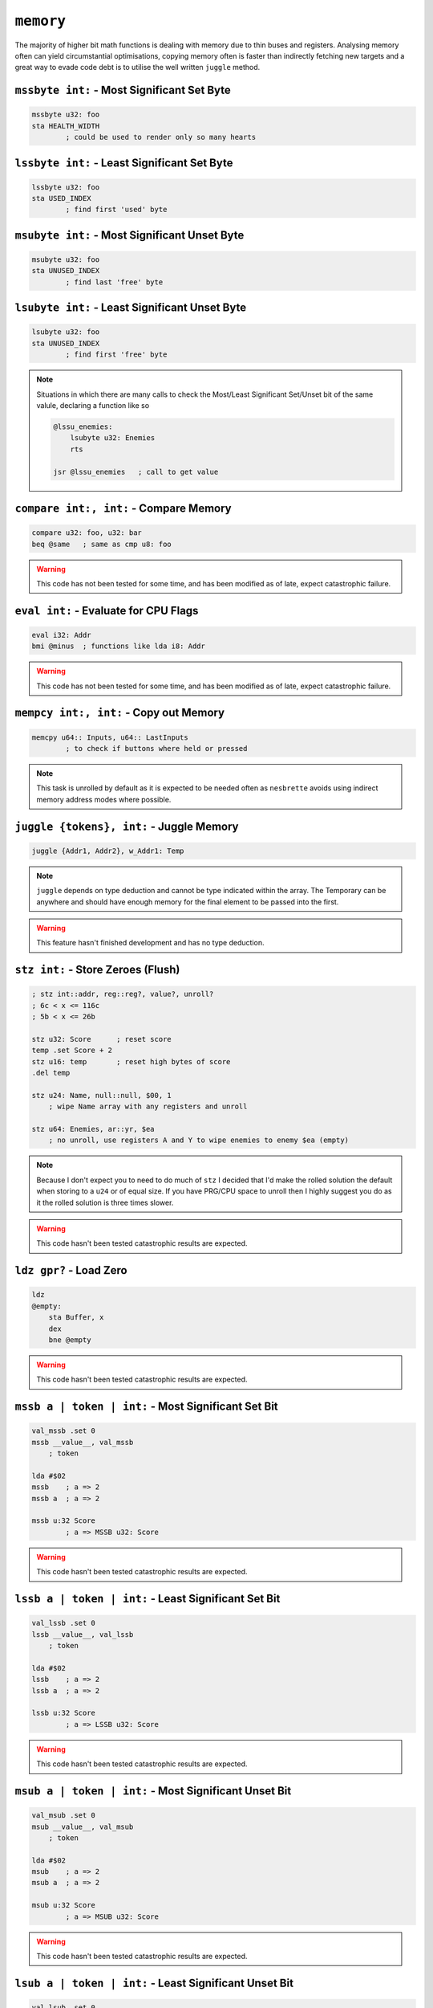 ``memory``
==========

The majority of higher bit math functions is dealing with memory due to thin buses and registers. Analysing memory often can yield circumstantial optimisations, copying memory often is faster than indirectly fetching new targets and a great way to evade code debt is to utilise the well written ``juggle`` method.

``mssbyte int:`` - Most Significant Set Byte
~~~~~~~~~~~~~~~~~~~~~~~~~~~~~~~~~~~~~~~~~~~~~~~~~

.. code-block::

    mssbyte u32: foo
    sta HEALTH_WIDTH
            ; could be used to render only so many hearts

``lssbyte int:`` - Least Significant Set Byte
~~~~~~~~~~~~~~~~~~~~~~~~~~~~~~~~~~~~~~~~~~~~~~~~~~~

.. code-block::

    lssbyte u32: foo
    sta USED_INDEX
            ; find first 'used' byte

``msubyte int:`` - Most Significant Unset Byte
~~~~~~~~~~~~~~~~~~~~~~~~~~~~~~~~~~~~~~~~~~~~~~~~~~~

.. code-block::

    msubyte u32: foo
    sta UNUSED_INDEX
            ; find last 'free' byte

``lsubyte int:`` - Least Significant Unset Byte
~~~~~~~~~~~~~~~~~~~~~~~~~~~~~~~~~~~~~~~~~~~~~~~~~~~~

.. code-block::

    lsubyte u32: foo
    sta UNUSED_INDEX
            ; find first 'free' byte

.. note::
    Situations in which there are many calls to check the Most/Least Significant Set/Unset bit of the same valule, declaring a function like so
    
    .. code-block::
        
        @lssu_enemies:
            lsubyte u32: Enemies
            rts

        jsr @lssu_enemies   ; call to get value

``compare int:, int:`` - Compare Memory
~~~~~~~~~~~~~~~~~~~~~~~~~~~~~~~~~~~~~~~~~~~~~~~

.. code-block::

    compare u32: foo, u32: bar
    beq @same   ; same as cmp u8: foo


.. warning::
    This code has not been tested for some time, and has been modified as of late, expect catastrophic failure.

``eval int:`` - Evaluate for CPU Flags
~~~~~~~~~~~~~~~~~~~~~~~~~~~~~~~~~~~~~~~~~~

.. code-block::

    eval i32: Addr
    bmi @minus  ; functions like lda i8: Addr

.. warning::
    This code has not been tested for some time, and has been modified as of late, expect catastrophic failure.

``mempcy int:, int:`` - Copy out Memory
~~~~~~~~~~~~~~~~~~~~~~~~~~~~~~~~~~~~~~~~~~~~~~~

.. code-block::

    memcpy u64:: Inputs, u64:: LastInputs
            ; to check if buttons where held or pressed
.. note::
    This task is unrolled by default as it is expected to be needed often as ``nesbrette`` avoids using indirect memory address modes where possible.

``juggle {tokens}, int:`` - Juggle Memory
~~~~~~~~~~~~~~~~~~~~~~~~~~~~~~~~~~~~~~~~~~~~~~~

.. code-block::

    juggle {Addr1, Addr2}, w_Addr1: Temp
.. note::
    ``juggle`` depends on type deduction and cannot be type indicated within the array. The Temporary can be anywhere and should have enough memory for the final element to be passed into the first.

.. warning::
    This feature hasn't finished development and has no type deduction.


``stz int:`` - Store Zeroes (Flush)
~~~~~~~~~~~~~~~~~~~~~~~~~~~~~~~~~~~~~~~~

.. code-block::

    ; stz int::addr, reg::reg?, value?, unroll? 
    ; 6c < x <= 116c
    ; 5b < x <= 26b

    stz u32: Score      ; reset score
    temp .set Score + 2
    stz u16: temp       ; reset high bytes of score
    .del temp

    stz u24: Name, null::null, $00, 1
        ; wipe Name array with any registers and unroll

    stz u64: Enemies, ar::yr, $ea
        ; no unroll, use registers A and Y to wipe enemies to enemy $ea (empty)

.. note::
    Because I don't expect you to need to do much of ``stz`` I decided that I'd make the rolled solution the default when storing to a ``u24`` or of equal size. If you have PRG/CPU space to unroll then I highly suggest you do as it the rolled solution is three times slower.

.. warning::
    This code hasn't been tested catastrophic results are expected.

``ldz gpr?`` - Load Zero
~~~~~~~~~~~~~~~~~~~~~~~~~~~~~~~~~~~~~~~~

.. code-block::

    ldz
    @empty:
        sta Buffer, x
        dex
        bne @empty

.. warning::
    This code hasn't been tested catastrophic results are expected.


``mssb a | token | int:`` - Most Significant Set Bit
~~~~~~~~~~~~~~~~~~~~~~~~~~~~~~~~~~~~~~~~~~~~~~~

.. code-block::

    val_mssb .set 0
    mssb __value__, val_mssb
        ; token

    lda #$02
    mssb    ; a => 2
    mssb a  ; a => 2

    mssb u:32 Score
            ; a => MSSB u32: Score

.. warning::
    This code hasn't been tested catastrophic results are expected.


``lssb a | token | int:`` - Least Significant Set Bit
~~~~~~~~~~~~~~~~~~~~~~~~~~~~~~~~~~~~~~~~~~~~~~~

.. code-block::

    val_lssb .set 0
    lssb __value__, val_lssb
        ; token

    lda #$02
    lssb    ; a => 2
    lssb a  ; a => 2

    lssb u:32 Score
            ; a => LSSB u32: Score

.. warning::
    This code hasn't been tested catastrophic results are expected.


``msub a | token | int:`` - Most Significant Unset Bit
~~~~~~~~~~~~~~~~~~~~~~~~~~~~~~~~~~~~~~~~~~~~~~~

.. code-block::

    val_msub .set 0
    msub __value__, val_msub
        ; token

    lda #$02
    msub    ; a => 2
    msub a  ; a => 2

    msub u:32 Score
            ; a => MSUB u32: Score

.. warning::
    This code hasn't been tested catastrophic results are expected.


``lsub a | token | int:`` - Least Significant Unset Bit
~~~~~~~~~~~~~~~~~~~~~~~~~~~~~~~~~~~~~~~~~~~~~~~

.. code-block::

    val_lsub .set 0
    lsub __value__, val_msub
        ; token

    lda #$02
    lsub    ; a => 2
    lsub a  ; a => 2

    lsub u:32 Score
            ; a => LSUB u32: Score

.. warning::
    This code hasn't been tested catastrophic results are expected.


``lshift a | int:`` - Left Shift
~~~~~~~~~~~~~~~~~~~~~~~~~~~~~~~~~~~~~~~~

.. code-block::

    lshift 2    ; a => (a << 2)
    lshift u32: Out, 13
                ; u32: Out <<= 13

.. warning::
    This code is currently undeveloped.

``rshift a | int:`` - Right Shift
~~~~~~~~~~~~~~~~~~~~~~~~~~~~~~~~~~~~~~~~

.. code-block::

    rshift 2    ; a => (a >> 2)
    rshift u32: Out, 13
                ; u32: Out >>= 13

.. warning::
    This code is currently undeveloped.
